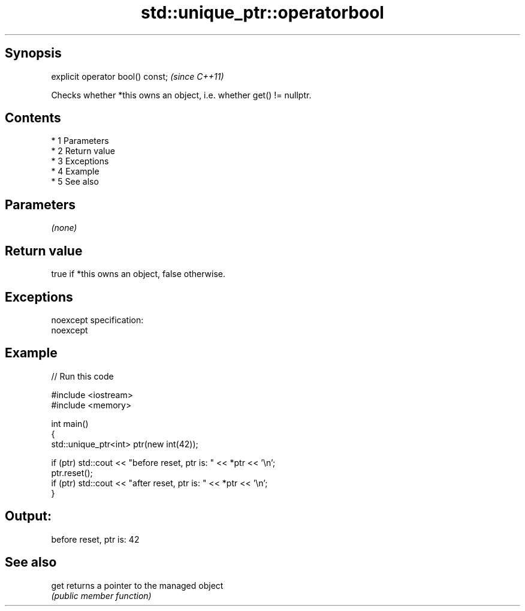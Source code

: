 .TH std::unique_ptr::operatorbool 3 "Apr 19 2014" "1.0.0" "C++ Standard Libary"
.SH Synopsis
   explicit operator bool() const;  \fI(since C++11)\fP

   Checks whether *this owns an object, i.e. whether get() != nullptr.

.SH Contents

     * 1 Parameters
     * 2 Return value
     * 3 Exceptions
     * 4 Example
     * 5 See also

.SH Parameters

   \fI(none)\fP

.SH Return value

   true if *this owns an object, false otherwise.

.SH Exceptions

   noexcept specification:
   noexcept

.SH Example

   
// Run this code

 #include <iostream>
 #include <memory>

 int main()
 {
     std::unique_ptr<int> ptr(new int(42));

     if (ptr) std::cout << "before reset, ptr is: " << *ptr << '\\n';
     ptr.reset();
     if (ptr) std::cout << "after reset, ptr is: " << *ptr << '\\n';
 }

.SH Output:

 before reset, ptr is: 42

.SH See also

   get returns a pointer to the managed object
       \fI(public member function)\fP
